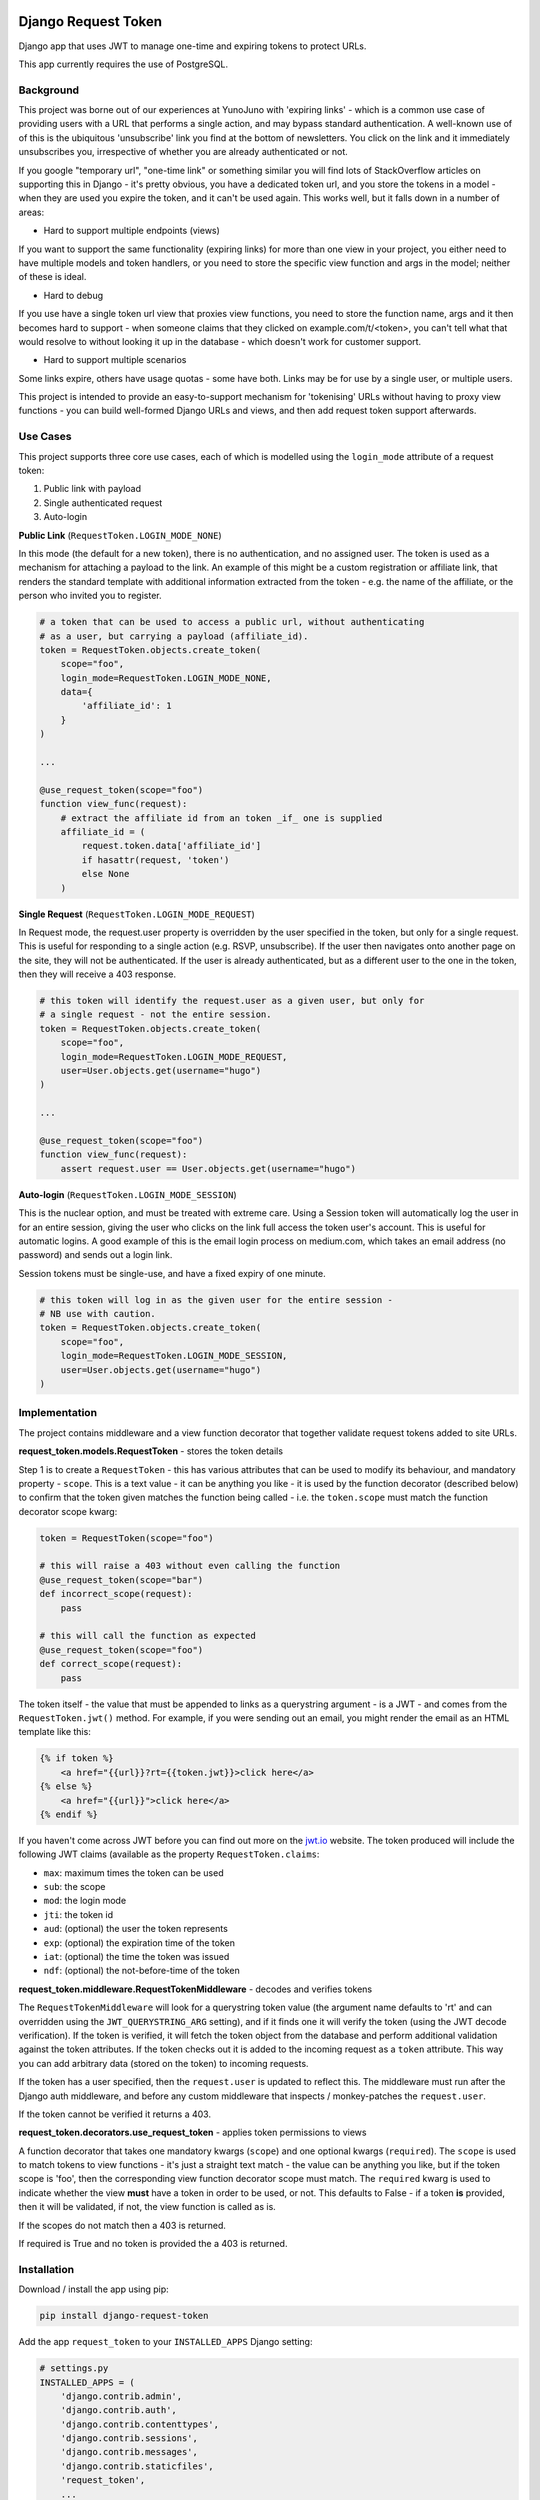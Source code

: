 .. image:: https://badge.fury.io/py/django-request-token.svg
    :target: https://badge.fury.io/py/django-request-token

.. image:: https://travis-ci.org/yunojuno/django-request-token.svg
    :target: https://travis-ci.org/yunojuno/django-request-token

Django Request Token
--------------------

Django app that uses JWT to manage one-time and expiring tokens to protect URLs.

This app currently requires the use of PostgreSQL.

Background
==========

This project was borne out of our experiences at YunoJuno with 'expiring links' -
which is a common use case of providing users with a URL that performs a single
action, and may bypass standard authentication. A well-known use of of this is
the ubiquitous 'unsubscribe' link you find at the bottom of newsletters. You click
on the link and it immediately unsubscribes you, irrespective of whether you are
already authenticated or not.

If you google "temporary url", "one-time link" or something similar you will find
lots of StackOverflow articles on supporting this in Django - it's pretty obvious,
you have a dedicated token url, and you store the tokens in a model - when they
are used you expire the token, and it can't be used again. This works well, but
it falls down in a number of areas:

* Hard to support multiple endpoints (views)

If you want to support the same functionality (expiring links) for more than
one view in your project, you either need to have multiple models and token
handlers, or you need to store the specific view function and args
in the model; neither of these is ideal.

* Hard to debug

If you use have a single token url view that proxies view functions, you need
to store the function name, args and it then becomes hard to support - when
someone claims that they clicked on example.com/t/<token>, you can't tell what
that would resolve to without looking it up in the database - which doesn't
work for customer support.

* Hard to support multiple scenarios

Some links expire, others have usage quotas - some have both. Links may be
for use by a single user, or multiple users.

This project is intended to provide an easy-to-support mechanism for 'tokenising'
URLs without having to proxy view functions - you can build well-formed Django
URLs and views, and then add request token support afterwards.

Use Cases
=========

This project supports three core use cases, each of which is modelled using
the ``login_mode`` attribute of a request token:

1. Public link with payload
2. Single authenticated request
3. Auto-login

**Public Link** (``RequestToken.LOGIN_MODE_NONE``)

In this mode (the default for a new token), there is no authentication, and no
assigned user. The token is used as a mechanism for attaching a payload
to the link. An example of this might be a custom registration or affiliate link,
that renders the standard template with additional information extracted from
the token - e.g. the name of the affiliate, or the person who invited you to
register.

.. code:: python

    # a token that can be used to access a public url, without authenticating
    # as a user, but carrying a payload (affiliate_id).
    token = RequestToken.objects.create_token(
        scope="foo",
        login_mode=RequestToken.LOGIN_MODE_NONE,
        data={
            'affiliate_id': 1
        }
    )

    ...

    @use_request_token(scope="foo")
    function view_func(request):
        # extract the affiliate id from an token _if_ one is supplied
        affiliate_id = (
            request.token.data['affiliate_id']
            if hasattr(request, 'token')
            else None
        )


**Single Request** (``RequestToken.LOGIN_MODE_REQUEST``)

In Request mode, the request.user property is overridden by the user specified
in the token, but only for a single request. This is useful for responding to
a single action (e.g. RSVP, unsubscribe). If the user then navigates onto another
page on the site, they will not be authenticated. If the user is already
authenticated, but as a different user to the one in the token, then they will
receive a 403 response.

.. code:: python

    # this token will identify the request.user as a given user, but only for
    # a single request - not the entire session.
    token = RequestToken.objects.create_token(
        scope="foo",
        login_mode=RequestToken.LOGIN_MODE_REQUEST,
        user=User.objects.get(username="hugo")
    )

    ...

    @use_request_token(scope="foo")
    function view_func(request):
        assert request.user == User.objects.get(username="hugo")

**Auto-login** (``RequestToken.LOGIN_MODE_SESSION``)

This is the nuclear option, and must be treated with extreme care. Using a
Session token will automatically log the user in for an entire session, giving
the user who clicks on the link full access the token user's account. This is
useful for automatic logins. A good example of this is the email login process
on medium.com, which takes an email address (no password) and sends out a login
link.

Session tokens must be single-use, and have a fixed expiry of one minute.

.. code:: python

    # this token will log in as the given user for the entire session -
    # NB use with caution.
    token = RequestToken.objects.create_token(
        scope="foo",
        login_mode=RequestToken.LOGIN_MODE_SESSION,
        user=User.objects.get(username="hugo")
    )

Implementation
==============

The project contains middleware and a view function decorator that together
validate request tokens added to site URLs.

**request_token.models.RequestToken** - stores the token details

Step 1 is to create a ``RequestToken`` - this has various attributes that can
be used to modify its behaviour, and mandatory property - ``scope``. This is a
text value - it can be anything you like - it is used by the function decorator
(described below) to confirm that the token given matches the function being
called - i.e. the ``token.scope`` must match the function decorator scope kwarg:

.. code:: python

    token = RequestToken(scope="foo")

    # this will raise a 403 without even calling the function
    @use_request_token(scope="bar")
    def incorrect_scope(request):
        pass

    # this will call the function as expected
    @use_request_token(scope="foo")
    def correct_scope(request):
        pass

The token itself - the value that must be appended to links as a querystring
argument - is a JWT - and comes from the ``RequestToken.jwt()`` method. For example,
if you were sending out an email, you might render the email as an HTML template
like this:

.. code:: html

    {% if token %}
        <a href="{{url}}?rt={{token.jwt}}>click here</a>
    {% else %}
        <a href="{{url}}">click here</a>
    {% endif %}

If you haven't come across JWT before you can find out more on the `jwt.io <https://jwt.io/>`_ website. The token produced will include the following JWT claims (available as the property ``RequestToken.claims``:

* ``max``: maximum times the token can be used
* ``sub``: the scope
* ``mod``: the login mode
* ``jti``: the token id
* ``aud``: (optional) the user the token represents
* ``exp``: (optional) the expiration time of the token
* ``iat``: (optional) the time the token was issued
* ``ndf``: (optional) the not-before-time of the token

**request_token.middleware.RequestTokenMiddleware** - decodes and verifies tokens

The ``RequestTokenMiddleware`` will look for a querystring token value (the argument name defaults to 'rt' and can overridden using the ``JWT_QUERYSTRING_ARG`` setting), and if it finds one it will verify the token (using the JWT decode verification). If the token is verified, it will fetch the token object from the database and perform additional validation against the token attributes. If the token checks out it is added to the incoming request as a ``token`` attribute. This way you can add arbitrary data (stored on the token) to incoming requests.

If the token has a user specified, then the ``request.user`` is updated to
reflect this. The middleware must run after the Django auth middleware, and
before any custom middleware that inspects / monkey-patches the ``request.user``.

If the token cannot be verified it returns a 403.

**request_token.decorators.use_request_token** - applies token permissions to views

A function decorator that takes one mandatory kwargs (``scope``) and one optional
kwargs (``required``). The ``scope`` is used to match tokens to view functions -
it's just a straight text match - the value can be anything you like, but if the
token scope is 'foo', then the corresponding view function decorator scope must
match. The ``required`` kwarg is used to indicate whether the view **must** have
a token in order to be used, or not. This defaults to False - if a token **is**
provided, then it will be validated, if not, the view function is called as is.

If the scopes do not match then a 403 is returned.

If required is True and no token is provided the a 403 is returned.

Installation
============

Download / install the app using pip:

.. code:: shell

    pip install django-request-token

Add the app ``request_token`` to your ``INSTALLED_APPS`` Django setting:

.. code:: python

    # settings.py
    INSTALLED_APPS = (
        'django.contrib.admin',
        'django.contrib.auth',
        'django.contrib.contenttypes',
        'django.contrib.sessions',
        'django.contrib.messages',
        'django.contrib.staticfiles',
        'request_token',
        ...
    )

Add the middleware to your settings, **after** the standard authentication middleware,
and before any custom middleware that uses the ``request.user``.

.. code:: python

    MIDDLEWARE_CLASSES = [
        # default django middleware
        'django.contrib.sessions.middleware.SessionMiddleware',
        'django.middleware.common.CommonMiddleware',
        'django.middleware.csrf.CsrfViewMiddleware',
        'django.contrib.auth.middleware.AuthenticationMiddleware',
        'django.contrib.messages.middleware.MessageMiddleware',
        'request_token.middleware.RequestTokenMiddleware',
    ]

You can now add ``RequestToken`` objects, either via the shell (or within your
app) or through the admin interface. Once you have added a ``RequestToken`` you
can add the token JWT to your URLs (using the ``jwt()`` method):

.. code:: python

    >>> token = RequestToken.objects.create_token(scope="foo")
    >>> url = "https://example.com/foo?rt=" + token.jwt()

You now have a request token enabled URL. You can use this token to protect a
view function using the view decorator:

.. code:: python

    @use_request_token(scope="foo")
    function foo(request):
        pass

NB The 'scope' argument to the decorator is used to bind the function to the
incoming token - if someone tries to use a valid token on another URL, this
will return a 403.

**NB this currently supports only view functions - not class-based views.**

Settings
========

Settings are read in from the environment or Django settings:

.. code:: python

    os.getenv('SETTING_NAME') or django.conf.settings.get('SETTING_NAME', default)

* ``REQUEST_TOKEN_QUERYSTRING``

The querystring argument name used to extract the token from incoming
requests, defaults to **rt**.

* ``REQUEST_TOKEN_EXPIRY``

Session tokens have a default expiry interval, specified in minutes.
The primary use case (above) dictates that the expiry should be no longer
than it takes to receive and open an email, defaults to **10** (minutes).

* ``REQUEST_TOKEN_403_TEMPLATE``

Specifying the 403-template so that for prettyfying the 403-response,
in production with a setting like:

.. code:: python

    FOUR03_TEMPLATE = os.path.join(BASE_DIR,'...','403.html')

* ``REQUEST_TOKEN_LOG_TOKEN_ERRORS``

If an ``InvalidTokenError`` is raised by the decorator or middleware, the error
will be logged as a ``RequestTokenErrorLog`` object. This makes debugging
easier, which is important in production as often the first you will know about
a token problem is an angry customer who says "my link doesn't work". Being
able to diagnose issues from the admin site is useful, however if the volume
or errors is a problem this can be disabled by setting this value to anything
other than 'True' or '1'.


Logging
=======

Debugging middleware and decorators can be complex, so the project is verbose
in its logging (by design). If you feel it's providing too much logging, you
can adjust it by setting the standard Django logging for ``request_token``.

You can turn off formal logging in the database of token errors by using the
setting ``REQUEST_TOKEN_LOG_TOKEN_ERRORS``.

Tests
=====

There is a set of ``tox`` tests.

License
=======

MIT

Contributing
============

This is by no means complete, however, it's good enough to be of value, hence releasing it.
If you would like to contribute to the project, usual Github rules apply:

1. Fork the repo to your own account
2. Submit a pull request
3. Add tests for any new code
4. Follow coding style of existing project

Acknowledgements
================

@jpadilla for `PyJWT <https://github.com/jpadilla/pyjwt/>`_
